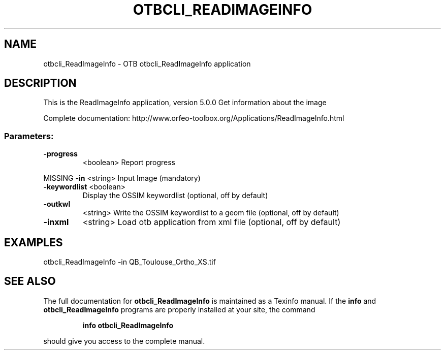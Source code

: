 .\" DO NOT MODIFY THIS FILE!  It was generated by help2man 1.46.4.
.TH OTBCLI_READIMAGEINFO "1" "September 2015" "otbcli_ReadImageInfo 5.0.0" "User Commands"
.SH NAME
otbcli_ReadImageInfo \- OTB otbcli_ReadImageInfo application
.SH DESCRIPTION
This is the ReadImageInfo application, version 5.0.0
Get information about the image
.PP
Complete documentation: http://www.orfeo\-toolbox.org/Applications/ReadImageInfo.html
.SS "Parameters:"
.TP
\fB\-progress\fR
<boolean>        Report progress
.PP
MISSING \fB\-in\fR          <string>         Input Image  (mandatory)
.TP
\fB\-keywordlist\fR <boolean>
Display the OSSIM keywordlist  (optional, off by default)
.TP
\fB\-outkwl\fR
<string>         Write the OSSIM keywordlist to a geom file  (optional, off by default)
.TP
\fB\-inxml\fR
<string>         Load otb application from xml file  (optional, off by default)
.SH EXAMPLES
otbcli_ReadImageInfo \-in QB_Toulouse_Ortho_XS.tif
.PP

.SH "SEE ALSO"
The full documentation for
.B otbcli_ReadImageInfo
is maintained as a Texinfo manual.  If the
.B info
and
.B otbcli_ReadImageInfo
programs are properly installed at your site, the command
.IP
.B info otbcli_ReadImageInfo
.PP
should give you access to the complete manual.
